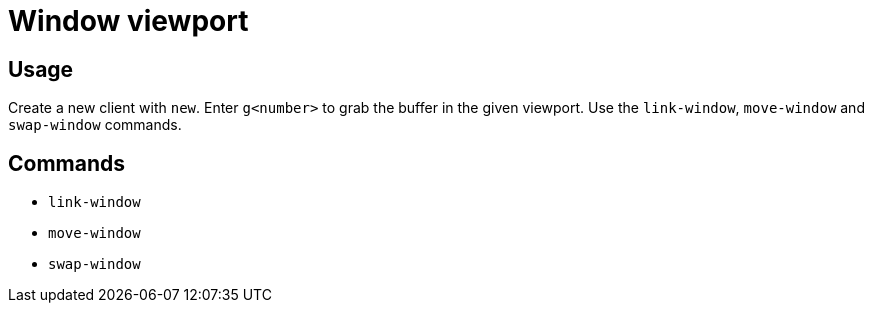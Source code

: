 = Window viewport

== Usage

Create a new client with `new`.
Enter `g<number>` to grab the buffer in the given viewport.
Use the `link-window`, `move-window` and `swap-window` commands.

== Commands

- `link-window`
- `move-window`
- `swap-window`
